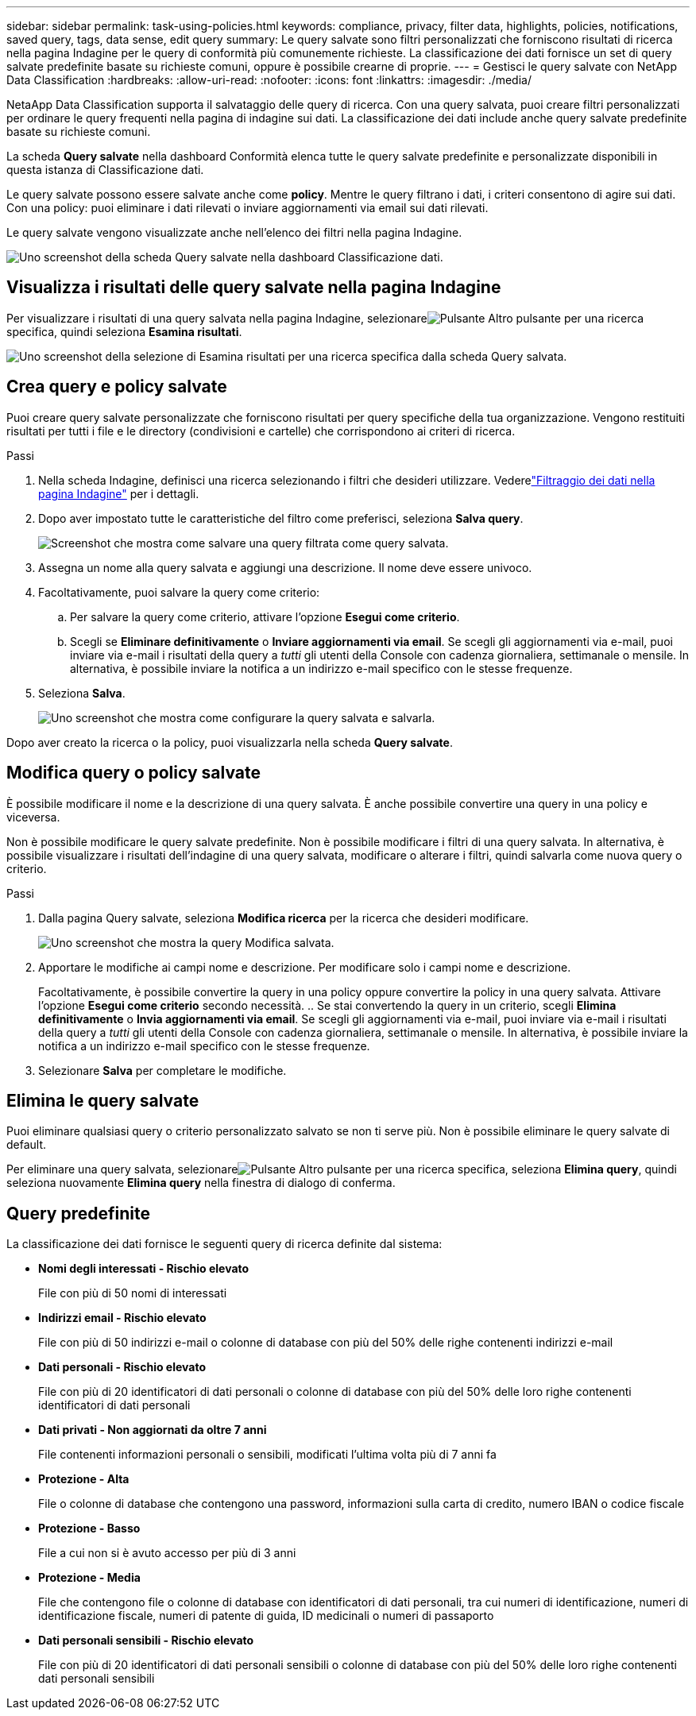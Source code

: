 ---
sidebar: sidebar 
permalink: task-using-policies.html 
keywords: compliance, privacy, filter data, highlights, policies, notifications, saved query, tags, data sense, edit query 
summary: Le query salvate sono filtri personalizzati che forniscono risultati di ricerca nella pagina Indagine per le query di conformità più comunemente richieste.  La classificazione dei dati fornisce un set di query salvate predefinite basate su richieste comuni, oppure è possibile crearne di proprie. 
---
= Gestisci le query salvate con NetApp Data Classification
:hardbreaks:
:allow-uri-read: 
:nofooter: 
:icons: font
:linkattrs: 
:imagesdir: ./media/


[role="lead"]
NetaApp Data Classification supporta il salvataggio delle query di ricerca.  Con una query salvata, puoi creare filtri personalizzati per ordinare le query frequenti nella pagina di indagine sui dati.  La classificazione dei dati include anche query salvate predefinite basate su richieste comuni.

La scheda *Query salvate* nella dashboard Conformità elenca tutte le query salvate predefinite e personalizzate disponibili in questa istanza di Classificazione dati.

Le query salvate possono essere salvate anche come **policy**.  Mentre le query filtrano i dati, i criteri consentono di agire sui dati.  Con una policy: puoi eliminare i dati rilevati o inviare aggiornamenti via email sui dati rilevati.

Le query salvate vengono visualizzate anche nell'elenco dei filtri nella pagina Indagine.

image:screenshot_compliance_highlights_tab.png["Uno screenshot della scheda Query salvate nella dashboard Classificazione dati."]



== Visualizza i risultati delle query salvate nella pagina Indagine

Per visualizzare i risultati di una query salvata nella pagina Indagine, selezionareimage:button-gallery-options.gif["Pulsante Altro"] pulsante per una ricerca specifica, quindi seleziona *Esamina risultati*.

image:screenshot_compliance_highlights_investigate.png["Uno screenshot della selezione di Esamina risultati per una ricerca specifica dalla scheda Query salvata."]



== Crea query e policy salvate

Puoi creare query salvate personalizzate che forniscono risultati per query specifiche della tua organizzazione.  Vengono restituiti risultati per tutti i file e le directory (condivisioni e cartelle) che corrispondono ai criteri di ricerca.

.Passi
. Nella scheda Indagine, definisci una ricerca selezionando i filtri che desideri utilizzare. Vederelink:task-investigate-data.html["Filtraggio dei dati nella pagina Indagine"] per i dettagli.
. Dopo aver impostato tutte le caratteristiche del filtro come preferisci, seleziona *Salva query*.
+
image:../media/screenshot_compliance_save_as_highlight.png["Screenshot che mostra come salvare una query filtrata come query salvata."]

. Assegna un nome alla query salvata e aggiungi una descrizione.  Il nome deve essere univoco.
. Facoltativamente, puoi salvare la query come criterio:
+
.. Per salvare la query come criterio, attivare l'opzione *Esegui come criterio*.
.. Scegli se *Eliminare definitivamente* o *Inviare aggiornamenti via email*.  Se scegli gli aggiornamenti via e-mail, puoi inviare via e-mail i risultati della query a _tutti_ gli utenti della Console con cadenza giornaliera, settimanale o mensile.  In alternativa, è possibile inviare la notifica a un indirizzo e-mail specifico con le stesse frequenze.


. Seleziona *Salva*.
+
image:../media/screenshot_compliance_save_highlight2.png["Uno screenshot che mostra come configurare la query salvata e salvarla."]



Dopo aver creato la ricerca o la policy, puoi visualizzarla nella scheda **Query salvate**.



== Modifica query o policy salvate

È possibile modificare il nome e la descrizione di una query salvata.  È anche possibile convertire una query in una policy e viceversa.

Non è possibile modificare le query salvate predefinite.  Non è possibile modificare i filtri di una query salvata.  In alternativa, è possibile visualizzare i risultati dell'indagine di una query salvata, modificare o alterare i filtri, quindi salvarla come nuova query o criterio.

.Passi
. Dalla pagina Query salvate, seleziona *Modifica ricerca* per la ricerca che desideri modificare.
+
image:screenshot-edit-search.png["Uno screenshot che mostra la query Modifica salvata."]

. Apportare le modifiche ai campi nome e descrizione.  Per modificare solo i campi nome e descrizione.
+
Facoltativamente, è possibile convertire la query in una policy oppure convertire la policy in una query salvata.  Attivare l'opzione *Esegui come criterio* secondo necessità. ..  Se stai convertendo la query in un criterio, scegli *Elimina definitivamente* o *Invia aggiornamenti via email*.  Se scegli gli aggiornamenti via e-mail, puoi inviare via e-mail i risultati della query a _tutti_ gli utenti della Console con cadenza giornaliera, settimanale o mensile.  In alternativa, è possibile inviare la notifica a un indirizzo e-mail specifico con le stesse frequenze.

. Selezionare *Salva* per completare le modifiche.




== Elimina le query salvate

Puoi eliminare qualsiasi query o criterio personalizzato salvato se non ti serve più.  Non è possibile eliminare le query salvate di default.

Per eliminare una query salvata, selezionareimage:button-gallery-options.gif["Pulsante Altro"] pulsante per una ricerca specifica, seleziona *Elimina query*, quindi seleziona nuovamente *Elimina query* nella finestra di dialogo di conferma.



== Query predefinite

La classificazione dei dati fornisce le seguenti query di ricerca definite dal sistema:

* **Nomi degli interessati - Rischio elevato**
+
File con più di 50 nomi di interessati

* **Indirizzi email - Rischio elevato**
+
File con più di 50 indirizzi e-mail o colonne di database con più del 50% delle righe contenenti indirizzi e-mail

* **Dati personali - Rischio elevato**
+
File con più di 20 identificatori di dati personali o colonne di database con più del 50% delle loro righe contenenti identificatori di dati personali

* **Dati privati - Non aggiornati da oltre 7 anni**
+
File contenenti informazioni personali o sensibili, modificati l'ultima volta più di 7 anni fa

* **Protezione - Alta**
+
File o colonne di database che contengono una password, informazioni sulla carta di credito, numero IBAN o codice fiscale

* **Protezione - Basso**
+
File a cui non si è avuto accesso per più di 3 anni

* **Protezione - Media**
+
File che contengono file o colonne di database con identificatori di dati personali, tra cui numeri di identificazione, numeri di identificazione fiscale, numeri di patente di guida, ID medicinali o numeri di passaporto

* **Dati personali sensibili - Rischio elevato**
+
File con più di 20 identificatori di dati personali sensibili o colonne di database con più del 50% delle loro righe contenenti dati personali sensibili


